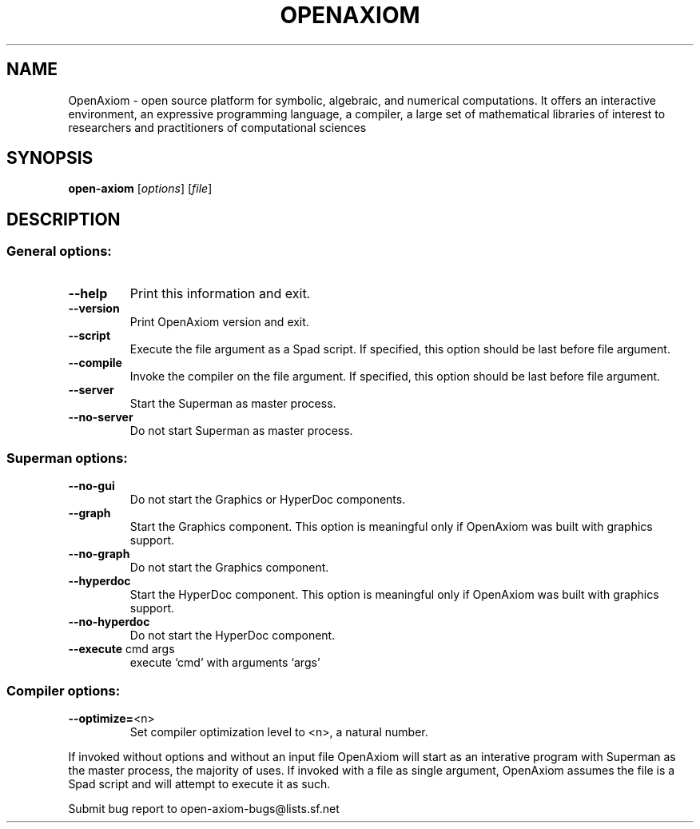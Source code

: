 .\" DO NOT MODIFY THIS FILE!  It was generated by help2man 1.40.4.
.TH OPENAXIOM "1" "August 2011" "OpenAxiom 1.5.0-2011-07-07" "The open scientific computation platform"
.SH NAME
OpenAxiom \- open source platform for symbolic, algebraic, and numerical computations. It offers an interactive environment, an expressive programming language, a compiler, a large set of mathematical libraries of interest to researchers and practitioners of computational sciences
.SH SYNOPSIS
.B open-axiom
[\fIoptions\fR] [\fIfile\fR]
.SH DESCRIPTION
.SS "General options:"
.TP
\fB\-\-help\fR
Print this information and exit.
.TP
\fB\-\-version\fR
Print OpenAxiom version and exit.
.TP
\fB\-\-script\fR
Execute the file argument as a Spad script.
If specified, this option should be last before file argument.
.TP
\fB\-\-compile\fR
Invoke the compiler on the file argument.
If specified, this option should be last before file argument.
.TP
\fB\-\-server\fR
Start the Superman as master process.
.TP
\fB\-\-no\-server\fR
Do not start Superman as master process.
.SS "Superman options:"
.TP
\fB\-\-no\-gui\fR
Do not start the Graphics or HyperDoc components.
.TP
\fB\-\-graph\fR
Start the Graphics component.  This option is meaningful
only if OpenAxiom was built with graphics support.
.TP
\fB\-\-no\-graph\fR
Do not start the Graphics component.
.TP
\fB\-\-hyperdoc\fR
Start the HyperDoc component.  This option is meaningful
only if OpenAxiom was built with graphics support.
.TP
\fB\-\-no\-hyperdoc\fR
Do not start the HyperDoc component.
.TP
\fB\-\-execute\fR cmd args
execute `cmd' with arguments `args'
.SS "Compiler options:"
.TP
\fB\-\-optimize=\fR<n>
Set compiler optimization level to <n>, a natural number.
.PP
If invoked without options and without an input file OpenAxiom will start as an interative program with Superman as the master process, the majority of uses.  If invoked with a file as single argument, OpenAxiom assumes the file is a Spad script and will attempt to execute it as such.
.PP
Submit bug report to open\-axiom\-bugs@lists.sf.net

